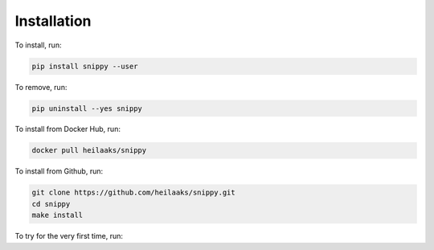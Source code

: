 Installation
============

To install, run:

.. code:: text

    pip install snippy --user

To remove, run:

.. code:: text

    pip uninstall --yes snippy

To install from Docker Hub, run:

.. code:: text

    docker pull heilaaks/snippy

To install from Github, run:

.. code-block:: text

    git clone https://github.com/heilaaks/snippy.git
    cd snippy
    make install

To try for the very first time, run:

.. raw:: html

    <div class="highlight-none"><div class="highlight"><pre><span></span>
    $ snippy import --defaults
    OK
    $ snippy search --sall docker

    <font color="#20b2aa">1.</font> <font color="#228B22">Remove all docker containers with volumes</font> @docker <font color="#979a9a">[54e41e9b52a02b63]</font>
       <font color="#ff0000">$</font> docker rm --volumes $(docker ps --all --quiet)

       <font color="#ff0000">#</font> <font color="#979a9a">cleanup,container,docker,docker-ce,moby</font>
       <font color="#ff0000">></font> <font color="#979a9a">https://docs.docker.com/engine/reference/commandline/rm/</font>

    OK
    </pre></div>
    </div>
